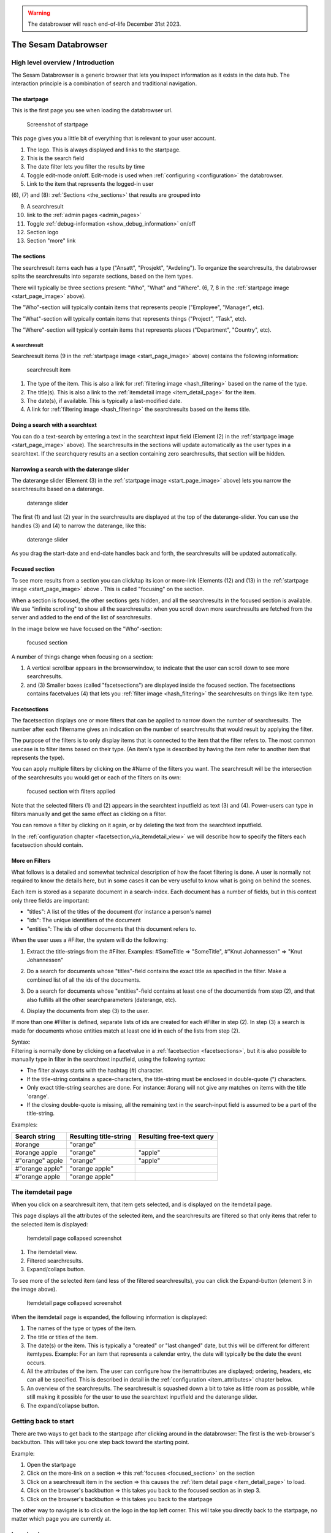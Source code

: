 .. warning::

  The databrowser will reach end-of-life December 31st 2023.

The Sesam Databrowser
=====================

High level overview / Introduction
----------------------------------

The Sesam Databrowser is a generic browser that lets you inspect
information as it exists in the data hub. The interaction principle is a
combination of search and traditional navigation.

The startpage
^^^^^^^^^^^^^

This is the first page you see when loading the databrowser url.

.. _start_page_image:

.. figure:: ./databrowser-guide-images/startpage.png
   :width: 800 px
   :alt: Screenshot of startpage

   Screenshot of startpage

This page gives you a little bit of everything that is relevant to your
user account.

(1) The logo. This is always displayed and links to the startpage.

(2) This is the search field

(3) The date filter lets you filter the results by time

(4) Toggle edit-mode on/off. Edit-mode is used when :ref:`configuring <configuration>` the databrowser.

(5) Link to the item that represents the logged-in user

(6), (7) and (8): :ref:`Sections <the_sections>` that results are grouped
into

(9)  A searchresult

(10) link to the :ref:`admin pages <admin_pages>`

(11) Toggle :ref:`debug-information <show_debug_information>` on/off

(12) Section logo

(13) Section "more" link

.. _the_sections:

The sections
^^^^^^^^^^^^

The searchresult items each has a type ("Ansatt", "Prosjekt",
"Avdeling"). To organize the searchresults, the databrowser splits the
searchresults into separate sections, based on the item types.

There will typically be three sections present: "Who", "What" and
"Where". (6, 7, 8 in the :ref:`startpage image <start_page_image>` above).

The "Who"-section will typically contain items that represents people
("Employee", "Manager", etc).

The "What"-section will typically contain items that represents things
("Project", "Task", etc).

The "Where"-section will typically contain items that represents places
("Department", "Country", etc).

A searchresult
~~~~~~~~~~~~~~

Searchresult items (9 in the :ref:`startpage image <start_page_image>` above) contains the following information:

.. figure:: ./databrowser-guide-images/resultitem.png
   :alt: searchresult item

   searchresult item

(1) The type of the item. This is also a link for
    :ref:`filtering image <hash_filtering>` based on the name of the type.

(2) The title(s). This is also a link to the :ref:`itemdetail image <item_detail_page>` for the item.

(3) The date(s), if available. This is typically a last-modified date.

(4) A link for :ref:`filtering image <hash_filtering>` the searchresults based
    on the items title.

Doing a search with a searchtext
^^^^^^^^^^^^^^^^^^^^^^^^^^^^^^^^

You can do a text-search by entering a text in the searchtext input
field (Element (2) in the :ref:`startpage image <start_page_image>` above). The searchresults in the sections will update automatically as
the user types in a searchtext. If the searchquery results an a section
containing zero searchresults, that section will be hidden.

.. _daterange_slider:

Narrowing a search with the daterange slider
^^^^^^^^^^^^^^^^^^^^^^^^^^^^^^^^^^^^^^^^^^^^

The daterange slider (Element (3) in the :ref:`startpage image <start_page_image>` above) lets you narrow the searchresults
based on a daterange.

.. figure:: ./databrowser-guide-images/daterange.png
   :alt: daterange slider

   daterange slider

The first (1) and last (2) year in the searchresults are displayed at
the top of the daterange-slider. You can use the handles (3) and (4) to
narrow the daterange, like this:

.. figure:: ./databrowser-guide-images/daterange_in_action.png
   :alt: daterange slider

   daterange slider

As you drag the start-date and end-date handles back and forth, the
searchresults will be updated automatically.

.. _focused_section:

Focused section
^^^^^^^^^^^^^^^

To see more results from a section you can click/tap its icon or
more-link (Elements (12) and (13) in the :ref:`startpage image <start_page_image>` above . This is called "focusing" on the
section.

When a section is focused, the other sections gets hidden, and all the
searchresults in the focused section is available. We use "infinite
scrolling" to show all the searchresults: when you scroll down more
searchresults are fetched from the server and added to the end of the
list of searchresults.

In the image below we have focused on the "Who"-section:

.. figure:: ./databrowser-guide-images/focused_section.png
   :width: 800 px
   :alt: focused section

   focused section

A number of things change when focusing on a section:

(1) A vertical scrollbar appears in the browserwindow, to indicate that
    the user can scroll down to see more searchresults.

(2) and (3) Smaller boxes (called "facetsections") are displayed inside
    the focused section. The facetsections contains facetvalues (4) that
    lets you :ref:`filter image <hash_filtering>` the searchresults on things
    like item type.

.. _facetsections:

Facetsections
^^^^^^^^^^^^^

The facetsection displays one or more filters that can be applied to
narrow down the number of searchresults. The number after each
filtername gives an indication on the number of searchresults that would
result by applying the filter.

The purpose of the filters is to only display items that is connected to
the item that the filter refers to. The most common usecase is to filter
items based on their type. (An item's type is described by having the
item refer to another item that represents the type).

You can apply multiple filters by clicking on the #Name of the filters
you want. The searchresult will be the intersection of the searchresults
you would get or each of the filters on its own:

.. figure:: ./databrowser-guide-images/focused_section_with_filters_applied.png
   :width: 800 px
   :alt: focused section with filters applied

   focused section with filters applied

Note that the selected filters (1) and (2) appears in the searchtext
inputfield as text (3) and (4). Power-users can type in filters manually
and get the same effect as clicking on a filter.

You can remove a filter by clicking on it again, or by deleting the text
from the searchtext inputfield.

In the :ref:`configuration chapter <facetsection_via_itemdetail_view>` we
will describe how to specify the filters each facetsection should
contain.

.. _hash_filtering:

More on Filters
^^^^^^^^^^^^^^^

What follows is a detailed and somewhat technical description of how the
facet filtering is done. A user is normally not required to know the
details here, but in some cases it can be very useful to know what is
going on behind the scenes.

Each item is stored as a separate document in a search-index. Each
document has a number of fields, but in this context only three fields
are important:

-  "titles": A list of the titles of the document (for instance a
   person's name)
-  "ids": The unique identifiers of the document
-  "entities": The ids of other documents that this document refers to.

When the user uses a #Filter, the system will do the following:

1. Extract the title-strings from the #Filter. Examples: #SomeTitle =>
   "SomeTitle", #"Knut Johannessen" => "Knut Johannessen"

2. | Do a search for documents whose "titles"-field contains the exact
     title as specified in the filter. Make a
   | combined list of all the ids of the documents.

3. Do a search for documents whose "entities"-field contains at least
   one of the documentids from step (2), and that also fulfills all the
   other searchparameters (daterange, etc).

4. Display the documents from step (3) to the user.

If more than one #Filter is defined, separate lists of ids are created
for each #Filter in step (2). In step (3) a search is made for documents
whose entities match at least one id in each of the lists from step (2).

| Syntax:
| Filtering is normally done by clicking on a facetvalue in a
  :ref:`facetsection <facetsections>`, but it is also possible to manually
  type in filter in the searchtext inputfield, using the following
  syntax:

-  The filter always starts with the hashtag (#) character.
-  If the title-string contains a space-characters, the title-string
   must be enclosed in double-quote (") characters.
-  Only exact title-string searches are done. For instance: #orang will
   not give any matches on items with the title 'orange'.
-  If the closing double-quote is missing, all the remaining text in the
   search-input field is assumed to be a part of the title-string.

Examples:

=============== ====================== =========================
Search string   Resulting title-string Resulting free-text query
=============== ====================== =========================
#orange         "orange"
#orange apple   "orange"               "apple"
#"orange" apple "orange"               "apple"
#"orange apple" "orange apple"
#"orange apple  "orange apple"
=============== ====================== =========================

.. _item_detail_page:

The itemdetail page
-------------------

When you click on a searchresult item, that item gets selected, and is
displayed on the itemdetail page.

This page displays all the attributes of the selected item, and the
searchresults are filtered so that only items that refer to the selected
item is displayed:

.. figure:: ./databrowser-guide-images/itemdetail_page_collapsed.png
   :width: 800 px
   :alt: Itemdetail page collapsed screenshot

   Itemdetail page collapsed screenshot

(1) The itemdetail view.

(2) Filtered searchresults.

(3) Expand/collaps button.

To see more of the selected item (and less of the filtered
searchresults), you can click the Expand-button (element 3 in the image
above).

.. figure:: ./databrowser-guide-images/itemdetail_page_expanded.png
   :width: 800 px
   :alt: Itemdetail page collapsed screenshot

   Itemdetail page collapsed screenshot

When the itemdetail page is expanded, the following information is
displayed:

(1) The names of the type or types of the item.

(2) The title or titles of the item.

(3) The date(s) or the item. This is typically a "created" or "last
    changed" date, but this will be different for different itemtypes.
    Example: For an item that represents a calendar entry, the date will
    typically be the date the event occurs.

(4) All the attributes of the item. The user can configure how the
    itemattributes are displayed; ordering, headers, etc can all be
    specified. This is described in detail in the :ref:`configuration <item_attributes>`
    chapter below.

(5) An overview of the searchresults. The searchresult is squashed down
    a bit to take as little room as possible, while still making it
    possible for the user to use the searchtext inputfield and the
    daterange slider.

(6) The expand/collapse button.

Getting back to start
---------------------

There are two ways to get back to the startpage after clicking around in
the databrowser: The first is the web-browser's backbutton. This will
take you one step back toward the starting point.

Example:

1. Open the startpage

2. Click on the more-link on a section => this :ref:`focuses <focused_section>` on the section

3. Click on a searchresult item in the section => this causes the :ref:`item detail page <item_detail_page>` to load.

4. Click on the browser's backbutton => this takes you back to the
   focused section as in step 3.

5. Click on the browser's backbutton => this takes you back to the
   startpage

The other way to navigate is to click on the logo in the top left
corner. This will take you directly back to the startpage, no matter
which page you are currently at.

Logging in
----------

TODO: explain how authentication works:

Authentication with google
^^^^^^^^^^^^^^^^^^^^^^^^^^

Authentication with microsoft live
^^^^^^^^^^^^^^^^^^^^^^^^^^^^^^^^^^

Authentication via a frontend proxy server
^^^^^^^^^^^^^^^^^^^^^^^^^^^^^^^^^^^^^^^^^^

User object
^^^^^^^^^^^

The "user object" is the item that represents the currently logged-in
user. This item will not be displayed in any searchresults, but can be
reached by clicking on the little person-icon in the top right corner.

.. _databrowser_configuration:

Configuration
-------------

Specifying what appears in the "Who"-section.
^^^^^^^^^^^^^^^^^^^^^^^^^^^^^^^^^^^^^^^^^^^^^

As mentioned in the :ref:`chapter about "Sections" <the_sections>`, the
searchresults are organized into different sections (for instance "Who",
"What", "Where" and "Why), based on the type of each searchresult item.

You can select which section an item type belongs to via the itemdetail
page. This is done as follows:

-  Go to the startpage
-  Click on the first search-result in the "Where"-section. This opens
   the itemdetail view.
-  Click on the expand-button, if needed
-  Click on the "edit"-button (The little pencil in the top right corner
   of the browserwindow). This changes the view to "edit"-mode, see the
   screenshot below.

.. figure:: ./databrowser-guide-images/itemdetail_page_editmode.png
   :width: 800 px
   :alt: itemdetail page editmode

   itemdetail page editmode

1) At the top of the itemdetail view all the types of the selected item
   will be displayed. After each type name is listed the section that
   items of that type will appear in. If the link after a type says
   "Unknown", it means that that itemtype hasn't been assigned to a
   section. The item may have more than one type, but at least one of
   the types will be assigned to the "Where"-section.

-  To change which section the item appears in, click on the sectioname
   link after the itemtype (element (1) in the screenshot above. This
   will open a dialogbox where you can select one of the "Who", "What",
   "Where" sections. Select "What".

.. figure:: ./databrowser-guide-images/itemdetail_page_editmode_sectiondialog.png
   :alt: itemdetail page editmode

   itemdetail page editmode

You can now return to the front page (by clicking on the sesam-logo in
the top left corner) to see who your change has affected the
searchresults: The item will now have been moved from the "Where" to the
"What" section.

Note: It is a good idea to change the section back to the original value
afterwards; all the changes you make apply to all users, not just to
you. Click the browsers back-button to go back to the itemdetail page
and select the "Where"- section again.

.. _facetsection_via_itemdetail_view:

Specifying what appears in a facetsection via the itemdetail view.
^^^^^^^^^^^^^^^^^^^^^^^^^^^^^^^^^^^^^^^^^^^^^^^^^^^^^^^^^^^^^^^^^^

The content of the :ref:`facetsections <facetsections>` can also be
specified on the itemdetail page. In this example we will add the
"Avdeling"-

Click on the "What"-heading to to focus on the "What"-section. The
section will expand to take up the full width of the screen, and will
display a "What" facetsection.

Lets assume that we want to have a "Hvor" facetsection that displays the
values of the "departmentid" attribute.

-  Go to the front page and click on the first searchresult in the
   "Hvem"-section
-  Click on the "expand"-link if neccessary, to make the itemdetail view
   take up the whole browserwindow.
-  Click on the "edit"-button (The little pencil in the top right corner
   of the browserwindow)
-  Find the "departmentid" label and click on it. This opens a dialog
   where you can configure the attribute.
-  Select "Hvor" in the "Facet section" dropdown (1) and click the
   submit-button (2).

.. figure:: ./databrowser-guide-images/itemattributes_config_facetsection.png
   :alt: Facet section dropdown

   Facet section dropdown

-  Click on the sesam-logo in the top left corner to go back to the
   front page
-  Click on the "more"-link in the bottom right corner of the
   "Hvem"-section

The "Hvem"-section will now display a "Hvor"-facetsection (in addition
to the old "Hva"-facetsection). As before: If this is a production
system is is a good idea to revert your changes afterwards.

Display fields
^^^^^^^^^^^^^^

Some of the fields of an item has a special significance, and we often
want to display the fields in a more prominent place than the generic
field list. There are three different types of display fields:

.. figure:: ./databrowser-guide-images/itemdetail_page_displayfield_nonedit.png
   :width: 800 px
   :alt: itemdetail page with displayfields

   itemdetail page with displayfields

(1) "Title"-fields are displayed as the title(s) of an item. Typically
    usage: a persons full name.

(2) "Description"-fields are displayed below the titles. They are
    typically used to display a longer text that describes the item
    somehow.

(3) "Date"-fields describes the dates of the item. This can be things
    like "created date" or "modification date", "birth date".

A field is assigned to a display-field via the edit-mode in the
itemdetail-page:

.. figure:: ./databrowser-guide-images/itemdetail_page_editmode_displayfield_description_original.png
   :width: 800 px
   :alt: itemdetail page with displayfields

   itemdetail page with displayfields

To change the display-field setting, select a setting from the dropdown
(1) and click the submit-button (2).

Only the display-field settings that apply to a particular field; in the
example above we are looking at a text-field, so the "Date"
display-field setting is not available in this case.

Search fields
^^^^^^^^^^^^^

Search-fields are similar to display-fields, in that they are item
fields with some special significance. But while the display-fields
settings describes how a field is displayed to the user, the
search-field settings describe how a field is used when searching for
data.

There are three different kinds of search-fields:

1. "Title": These fields are used when doing using a :ref:`#TitleFilter <hash_filtering>`. See the :ref:`hash_filtering` chapter
2. "Date": These fields are used when narrowing a set of searchresults
   with the :ref:`daterange slider <daterange_slider>`.
3. "Email": These fields are used when searching for items that are
   related to the currently logged-in user. These items are then used to
   boost searchresults relevant to the current user.

.. _item_attributes:

Item attributes
^^^^^^^^^^^^^^^

In addition to the itemattribute settings we have already mentioned,
there are a few others that we also must mention.

.. figure:: ./databrowser-guide-images/itemdetail_page_editmode_itemattributesmisc.png
   :width: 800 px
   :alt: itemdetail page misc item attributes

   itemdetail page misc item attributes

(1) The "psi" is the unique identifier of the item attribute type. This
    is readonly.

(2) | "Type specific": This checkbox specifies whether or not the
      settings should apply to all instances of the item attribute, or
      only instances of the attribute on items of the same type as the
      current item.
    | This could for instance be used to give the "title"-attribute a
      label of "First- and lastname" for a person, and "Project title"
      for a project.

(3) "Label": The headingtext for the itemattribute.

(4) "Group": The name of the group the itemattribute should be place
    under. To create a new group, simply set this value to a new value.
    If no such group already exists, it will be implicitly created.

(5) "Sortorder": The attribute's sortorder within the group.

(6) Visible: A checkbox that specified whether or not this attribute
    should be displayed or not. (An attribute is alwasy visible in
    edit-mode, regardless of this setting)

(7) Renderer: How the attribute should be rendered. This is normally set
    to "default", which means that the system will attempt to guess at
    the best way of rendering the attribute.

.. _admin_pages:

Admin pages
-----------

In addition to the normal searchresults and itemdetail pages, the
datebrowser also has some pages that is only visible for administrative
users.

These are reached by adding "/admin_index" to the databrower address in your browser.
Example: if your databrowser is reached at ``https://databrowser.example.com``, the admin-pages
will be at ``https://databrowser.example.com/admin_index``.

.. figure:: ./databrowser-guide-images/admin_index_page.png
   :width: 800 px
   :alt: Screenshot of admin index page

   Screenshot of admin index page

Below we will look at each of the avialable admin-pages.

Configuration page
^^^^^^^^^^^^^^^^^^

.. figure:: ./databrowser-guide-images/admin_configuration_page.png
   :width: 800 px
   :alt: Screenshot of configuration admin page

   Screenshot of configuration admin page

This page displays all the configuration-settings of the databrowser. It
is mostly useful for developers who are trying to track down some
problem.

Near the top of the page is a listing of where the databrowser read its
configuration from:

(1) A list of the default configuration-files. These are the files that
    all installations of the databrowser shares.

(2) A list of the installation-specific configuration-files. These files
    are supplied by each installation of the databrowser, and will
    typically override configuration-settings found in the default
    configuration-files.

(3) The redis-server that the databrowser is connected to. When making
    configuration-changes via the gui, the changes are stored in this
    redis-server.

(4) Links for downloading and uploading all configuration-changes to the
    redis server. See the :ref:`Redis configuration upload page <databrowser_configuration_redis_upload_page>`

(5) A list of configuration attributes is displayed for each [section] in the databrowser.ini file.

Data types page
^^^^^^^^^^^^^^^

.. figure:: ./databrowser-guide-images/admin_datatypes_page.png
   :width: 800 px
   :alt: Screenshot of datatypes admin page

   Screenshot of datatypes admin page

This page displays information about item-types and attriute-types, and
lets you do the same configurations as on the itemdetail page. Sometimes
it is easier to do such configuration here, since you don't first have
to find an item that has the item-type or attribute-types that you want
to configure.

Logging page
^^^^^^^^^^^^

.. figure:: ./databrowser-guide-images/admin_logging_page.png
   :width: 800 px
   :alt: Screenshot of logging admin page

   Screenshot of logging admin page

This page is only of interest to developers that has access to the
server logs. It is not meant to be used by end-users. The page lets you
change the log-levels of the various bits of the code. These settings
are not persisted anywhere, and will be reset to their default values
once the databrowser server restarts. To permanently change the
log-levels you have to modify your installation-specific
"production.ini"-file.

.. _show_debug_information:

Debug information
-----------------

The "Enable debug"-link on the bottom of the page will cause additional
information to be displayed on the page. This can be useful when trying
to track down problems with the configuration of the databrowser.

In the image below we have enabled debug information on the frontpage:

.. figure:: ./databrowser-guide-images/startpage_with_debuginfo.png
   :width: 800 px
   :alt: screenshot with debug information enabled

   screenshot with debug information enabled

Explanation:

1) This links to a ":ref:`searchresult explanation page <searchresult_explanation_page>`"
   that shows detailed technical information about the search-queries that were run in order
   to generate the search results.

2) This debug-info text describes the settings the databrowser sued to
   render the searchresult item.

3) A link to the underlying solr-data of the searchresult item.

4) The link in the footer has now changed to "Disable debug"

.. _searchresult_explanation_page:

Searchresult explanation page
-----------------------------

This is a special debuginfo page that displays information about the
solr-queries that was used to generate a list of searchresults. It is
mostly useful for developers and administrators that needs to debug and
tweak the search configuration.

.. figure:: ./databrowser-guide-images/searchresult_explanation_page.png
   :width: 800 px
   :alt: Searchresult explanation page screenshot

   Searchresult explanation page screenshot

.. _databrowser_configuration_redis_upload_page:

Redis configuration upload page
-------------------------------

.. figure:: ./databrowser-guide-images/configuration_redis_upload_page.png
   :width: 800 px
   :alt: Redis configuration upload page screenshot

   Screenshot of Redis upload page

This page lets you bulk-upload configuration settings directly to the Redis server.
The current configuration is displayed in the textarea. You can either make changes to the existing
configuration or copy/paste the config from somewhere else (for instance another databrowser
instance).

This is useful if you have more than one databrowser instance and you want to copy
configuration from one instance to another (for instance from a test-instance to a
-instance).

Databrowser API Reference
-------------------------

..
   TODO pull swagger from somewhere instead of having a copy here
.. openapi:: ./swagger_databrowser.yaml
